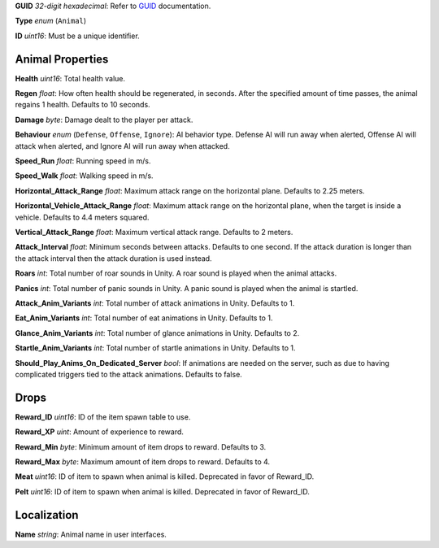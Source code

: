 **GUID** *32-digit hexadecimal*: Refer to `GUID </GUID.md>`__
documentation.

**Type** *enum* (``Animal``)

**ID** *uint16*: Must be a unique identifier.

Animal Properties
-----------------

**Health** *uint16*: Total health value.

**Regen** *float*: How often health should be regenerated, in seconds.
After the specified amount of time passes, the animal regains 1 health.
Defaults to 10 seconds.

**Damage** *byte*: Damage dealt to the player per attack.

**Behaviour** *enum* (``Defense``, ``Offense``, ``Ignore``): AI behavior
type. Defense AI will run away when alerted, Offense AI will attack when
alerted, and Ignore AI will run away when attacked.

**Speed_Run** *float*: Running speed in m/s.

**Speed_Walk** *float*: Walking speed in m/s.

**Horizontal_Attack_Range** *float*: Maximum attack range on the
horizontal plane. Defaults to 2.25 meters.

**Horizontal_Vehicle_Attack_Range** *float*: Maximum attack range on the
horizontal plane, when the target is inside a vehicle. Defaults to 4.4
meters squared.

**Vertical_Attack_Range** *float*: Maximum vertical attack range.
Defaults to 2 meters.

**Attack_Interval** *float*: Minimum seconds between attacks. Defaults
to one second. If the attack duration is longer than the attack interval
then the attack duration is used instead.

**Roars** *int*: Total number of roar sounds in Unity. A roar sound is
played when the animal attacks.

**Panics** *int*: Total number of panic sounds in Unity. A panic sound
is played when the animal is startled.

**Attack_Anim_Variants** *int*: Total number of attack animations in
Unity. Defaults to 1.

**Eat_Anim_Variants** *int*: Total number of eat animations in Unity.
Defaults to 1.

**Glance_Anim_Variants** *int*: Total number of glance animations in
Unity. Defaults to 2.

**Startle_Anim_Variants** *int*: Total number of startle animations in
Unity. Defaults to 1.

**Should_Play_Anims_On_Dedicated_Server** *bool*: If animations are
needed on the server, such as due to having complicated triggers tied to
the attack animations. Defaults to false.

Drops
-----

**Reward_ID** *uint16*: ID of the item spawn table to use.

**Reward_XP** *uint*: Amount of experience to reward.

**Reward_Min** *byte*: Minimum amount of item drops to reward. Defaults
to 3.

**Reward_Max** *byte*: Maximum amount of item drops to reward. Defaults
to 4.

**Meat** *uint16*: ID of item to spawn when animal is killed. Deprecated
in favor of Reward_ID.

**Pelt** *uint16*: ID of item to spawn when animal is killed. Deprecated
in favor of Reward_ID.

Localization
------------

**Name** *string*: Animal name in user interfaces.
